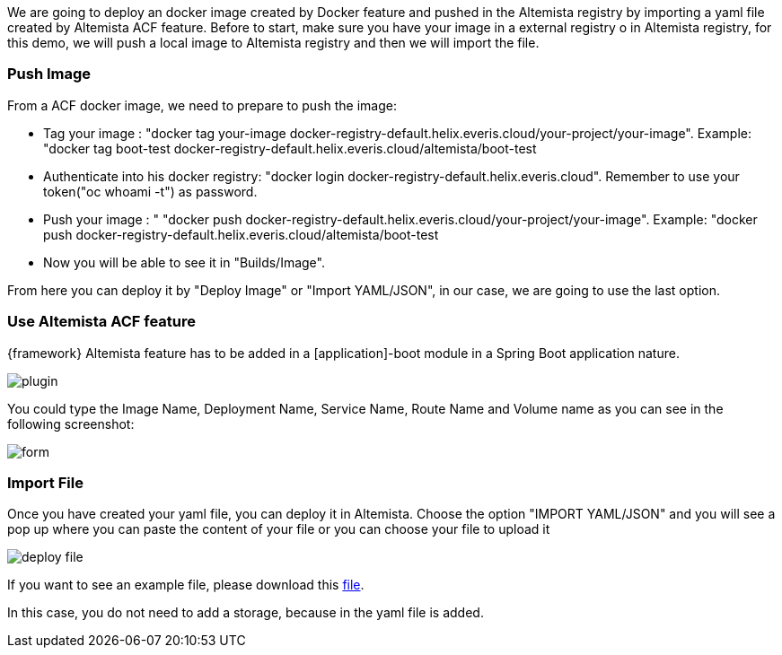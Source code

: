 
:fragment:

We are going to deploy an docker image created by Docker feature and pushed in the Altemista registry by importing a yaml file created by Altemista ACF feature. Before to start, make sure you have your image in a external registry o in Altemista registry, for this demo, we will push a local image to Altemista registry and then we will import the file.

=== Push Image

From a ACF docker image, we need to prepare to push the image:

* Tag your image : "docker tag your-image docker-registry-default.helix.everis.cloud/your-project/your-image". Example: "docker tag boot-test docker-registry-default.helix.everis.cloud/altemista/boot-test
*  Authenticate into his docker registry: "docker login docker-registry-default.helix.everis.cloud". Remember to use your token("oc whoami -t") as password.
* Push your image : " "docker push docker-registry-default.helix.everis.cloud/your-project/your-image". Example: "docker push docker-registry-default.helix.everis.cloud/altemista/boot-test
* Now you will be able to see it in "Builds/Image".
	
From here you can deploy it by "Deploy Image" or "Import YAML/JSON", in our case, we are going to use the last option.

=== Use Altemista ACF feature

{framework} Altemista feature has to be added in a [application]-boot module in a Spring Boot application nature.

image::cloud-altemistafwk-documentation/altemista/plugin.png[align="center"]

You could type the Image Name, Deployment Name, Service Name, Route Name and Volume name as you can see in the following screenshot:

image::cloud-altemistafwk-documentation/altemista/form.png[align="center"]

=== Import File

Once you have created your yaml file, you can deploy it in Altemista. Choose the option "IMPORT YAML/JSON" and you will see a pop up where you can paste the content of your file or you can choose your file to upload it

image::cloud-altemistafwk-documentation/altemista/deploy_file.png[align="center"]

If you want to see an example file, please download this link:resources/cloud-altemistafwk-documentation/altemista/deploymentBoot.zip[file].

In this case, you do not need to add a storage, because in the yaml file is added.

